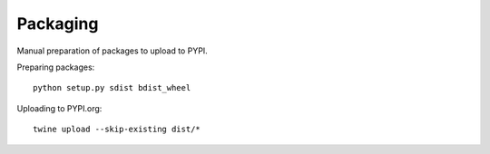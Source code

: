 .. :packaging:

Packaging
---------

Manual preparation of packages to upload to PYPI.


Preparing packages::

    python setup.py sdist bdist_wheel


Uploading to PYPI.org::

    twine upload --skip-existing dist/*
